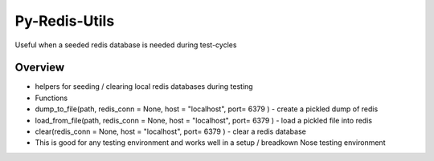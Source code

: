 Py-Redis-Utils
==============

Useful when a seeded redis database is needed during test-cycles

Overview
--------

-  helpers for seeding / clearing local redis databases during testing
-  Functions
-  dump\_to\_file(path, redis\_conn = None, host = "localhost", port=
   6379 ) - create a pickled dump of redis
-  load\_from\_file(path, redis\_conn = None, host = "localhost", port=
   6379 ) - load a pickled file into redis
-  clear(redis\_conn = None, host = "localhost", port= 6379 ) - clear a
   redis database
-  This is good for any testing environment and works well in a setup /
   breadkown Nose testing environment

